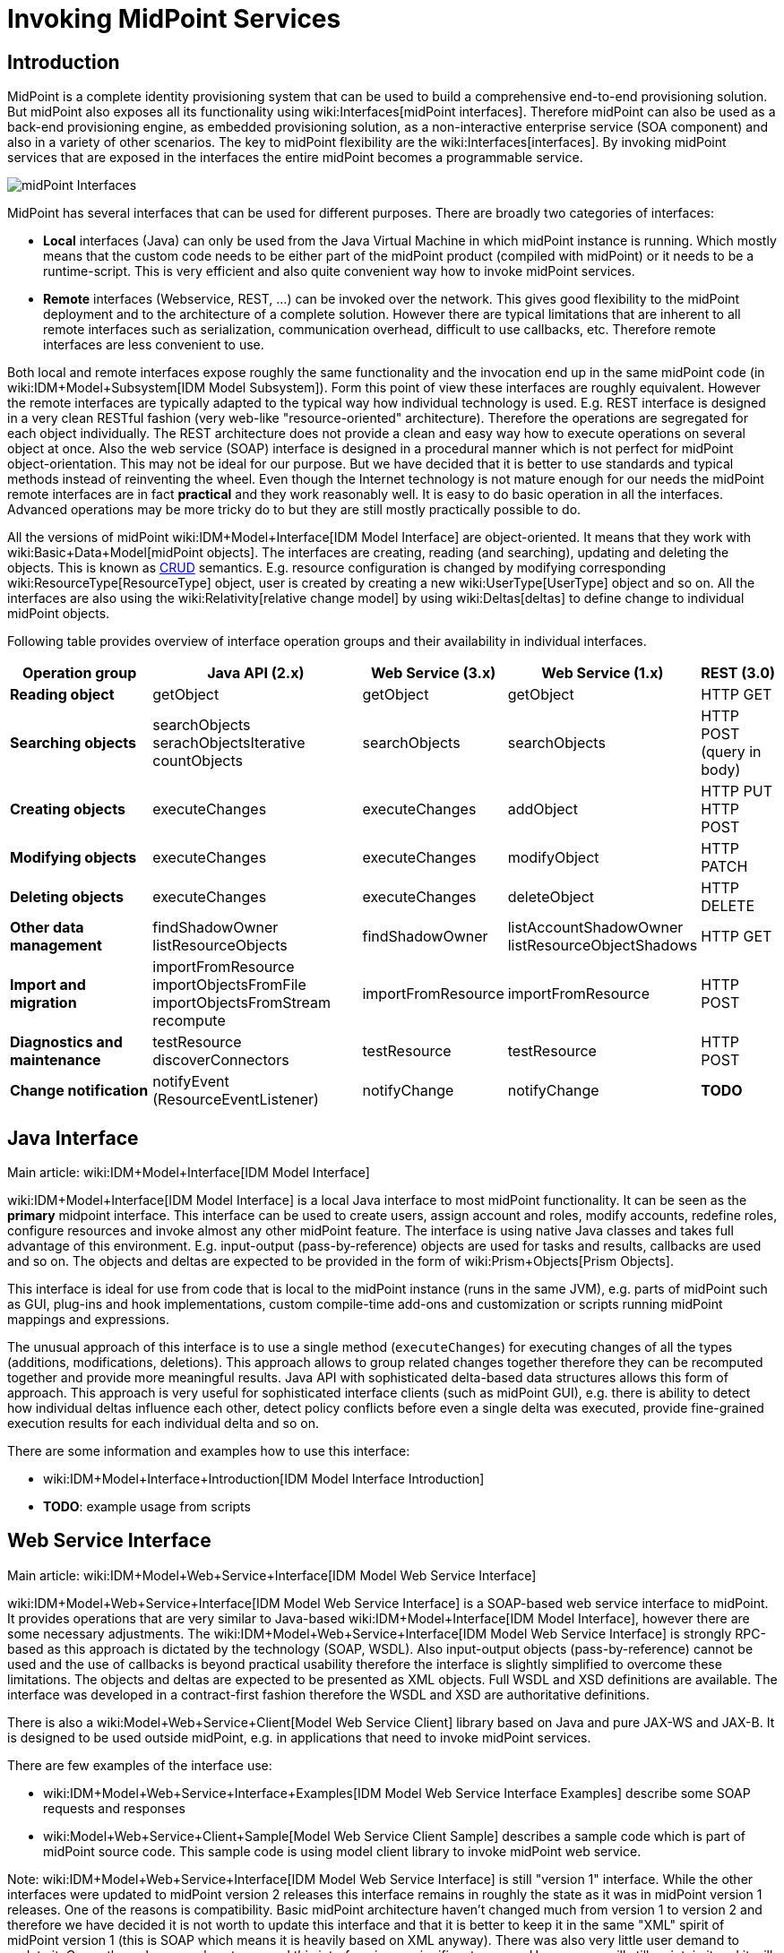 = Invoking MidPoint Services
:page-wiki-name: Invoking MidPoint Services HOWTO
:page-upkeep-status: red

// TODO: SOAP is out

// TODO: mention Java client and Python client

== Introduction

MidPoint is a complete identity provisioning system that can be used to build a comprehensive end-to-end provisioning solution.
But midPoint also exposes all its functionality using wiki:Interfaces[midPoint interfaces]. Therefore midPoint can also be used as a back-end provisioning engine, as embedded provisioning solution, as a non-interactive enterprise service (SOA component) and also in a variety of other scenarios.
The key to midPoint flexibility are the wiki:Interfaces[interfaces]. By invoking midPoint services that are exposed in the interfaces the entire midPoint becomes a programmable service.

image::midPoint-Interfaces.png[]



MidPoint has several interfaces that can be used for different purposes.
There are broadly two categories of interfaces:

* *Local* interfaces (Java) can only be used from the Java Virtual Machine in which midPoint instance is running.
Which mostly means that the custom code needs to be either part of the midPoint product (compiled with midPoint) or it needs to be a runtime-script.
This is very efficient and also quite convenient way how to invoke midPoint services.

* *Remote* interfaces (Webservice, REST, ...) can be invoked over the network.
This gives good flexibility to the midPoint deployment and to the architecture of a complete solution.
However there are typical limitations that are inherent to all remote interfaces such as serialization, communication overhead, difficult to use callbacks, etc.
Therefore remote interfaces are less convenient to use.

Both local and remote interfaces expose roughly the same functionality and the invocation end up in the same midPoint code (in wiki:IDM+Model+Subsystem[IDM Model Subsystem]). Form this point of view these interfaces are roughly equivalent.
However the remote interfaces are typically adapted to the typical way how individual technology is used.
E.g. REST interface is designed in a very clean RESTful fashion (very web-like "resource-oriented" architecture).
Therefore the operations are segregated for each object individually.
The REST architecture does not provide a clean and easy way how to execute operations on several object at once.
Also the web service (SOAP) interface is designed in a procedural manner which is not perfect for midPoint object-orientation.
This may not be ideal for our purpose.
But we have decided that it is better to use standards and typical methods instead of reinventing the wheel.
Even though the Internet technology is not mature enough for our needs the midPoint remote interfaces are in fact *practical* and they work reasonably well.
It is easy to do basic operation in all the interfaces.
Advanced operations may be more tricky do to but they are still mostly practically possible to do.

All the versions of midPoint wiki:IDM+Model+Interface[IDM Model Interface] are object-oriented.
It means that they work with wiki:Basic+Data+Model[midPoint objects]. The interfaces are creating, reading (and searching), updating and deleting the objects.
This is known as link:http://en.wikipedia.org/wiki/CRUD[CRUD] semantics.
E.g. resource configuration is changed by modifying corresponding wiki:ResourceType[ResourceType] object, user is created by creating a new wiki:UserType[UserType] object and so on.
All the interfaces are also using the wiki:Relativity[relative change model] by using wiki:Deltas[deltas] to define change to individual midPoint objects.

Following table provides overview of interface operation groups and their availability in individual interfaces.



[%autowidth]
|===
| Operation group | Java API (2.x) | Web Service (3.x) | Web Service (1.x) | REST (3.0)

| *Reading object*
| getObject
| getObject
| getObject
| HTTP GET


| *Searching objects*
| searchObjects +
serachObjectsIterative +
countObjects
| searchObjects
| searchObjects
| HTTP POST +
(query in body)


| *Creating objects*
| executeChanges
| executeChanges
| addObject
| HTTP PUT +
HTTP POST


| *Modifying objects*
| executeChanges
| executeChanges
| modifyObject
| HTTP PATCH


| *Deleting objects*
| executeChanges
| executeChanges
| deleteObject
| HTTP DELETE


| *Other data management*
| findShadowOwner +
listResourceObjects
| findShadowOwner
| listAccountShadowOwner +
listResourceObjectShadows
| HTTP GET


| *Import and migration*
| importFromResource +
importObjectsFromFile +
importObjectsFromStream +
recompute
| importFromResource
| importFromResource
| HTTP POST


| *Diagnostics and maintenance*
| testResource +
discoverConnectors
| testResource
| testResource
| HTTP POST


| *Change notification*
| notifyEvent (ResourceEventListener)
| notifyChange
| notifyChange
| *TODO*


|===


== Java Interface

Main article: wiki:IDM+Model+Interface[IDM Model Interface]

wiki:IDM+Model+Interface[IDM Model Interface] is a local Java interface to most midPoint functionality.
It can be seen as the *primary* midpoint interface.
This interface can be used to create users, assign account and roles, modify accounts, redefine roles, configure resources and invoke almost any other midPoint feature.
The interface is using native Java classes and takes full advantage of this environment.
E.g. input-output (pass-by-reference) objects are used for tasks and results, callbacks are used and so on.
The objects and deltas are expected to be provided in the form of wiki:Prism+Objects[Prism Objects].

This interface is ideal for use from code that is local to the midPoint instance (runs in the same JVM), e.g. parts of midPoint such as GUI, plug-ins and hook implementations, custom compile-time add-ons and customization or scripts running midPoint mappings and expressions.

The unusual approach of this interface is to use a single method (`executeChanges`) for executing changes of all the types (additions, modifications, deletions).
This approach allows to group related changes together therefore they can be recomputed together and provide more meaningful results.
Java API with sophisticated delta-based data structures allows this form of approach.
This approach is very useful for sophisticated interface clients (such as midPoint GUI), e.g. there is ability to detect how individual deltas influence each other, detect policy conflicts before even a single delta was executed, provide fine-grained execution results for each individual delta and so on.

There are some information and examples how to use this interface:

* wiki:IDM+Model+Interface+Introduction[IDM Model Interface Introduction]

* *TODO*: example usage from scripts


== Web Service Interface

Main article: wiki:IDM+Model+Web+Service+Interface[IDM Model Web Service Interface]

wiki:IDM+Model+Web+Service+Interface[IDM Model Web Service Interface] is a SOAP-based web service interface to midPoint.
It provides operations that are very similar to Java-based wiki:IDM+Model+Interface[IDM Model Interface], however there are some necessary adjustments.
The wiki:IDM+Model+Web+Service+Interface[IDM Model Web Service Interface] is strongly RPC-based as this approach is dictated by the technology (SOAP, WSDL).
Also input-output objects (pass-by-reference) cannot be used and the use of callbacks is beyond practical usability therefore the interface is slightly simplified to overcome these limitations.
The objects and deltas are expected to be presented as XML objects.
Full WSDL and XSD definitions are available.
The interface was developed in a contract-first fashion therefore the WSDL and XSD are authoritative definitions.

There is also a wiki:Model+Web+Service+Client[Model Web Service Client] library based on Java and pure JAX-WS and JAX-B. It is designed to be used outside midPoint, e.g. in applications that need to invoke midPoint services.

There are few examples of the interface use:

* wiki:IDM+Model+Web+Service+Interface+Examples[IDM Model Web Service Interface Examples] describe some SOAP requests and responses

* wiki:Model+Web+Service+Client+Sample[Model Web Service Client Sample] describes a sample code which is part of midPoint source code.
This sample code is using model client library to invoke midPoint web service.

Note: wiki:IDM+Model+Web+Service+Interface[IDM Model Web Service Interface] is still "version 1" interface.
While the other interfaces were updated to midPoint version 2 releases this interface remains in roughly the state as it was in midPoint version 1 releases.
One of the reasons is compatibility.
Basic midPoint architecture haven't changed much from version 1 to version 2 and therefore we have decided it is not worth to update this interface and that it is better to keep it in the same "XML" spirit of midPoint version 1 (this is SOAP which means it is heavily based on XML anyway).
There was also very little user demand to update it.
Currently we have no plans to expand this interface in any significant manner.
However we will still maintain it and it will remain in this form as part of midPoint for any foreseeable future.
We do not rule out even the extension and update of this interface in case there is a user demand.


== REST Interface

Main article: wiki:REST+API[REST API]

MidPoint wiki:REST+API[REST] interface is a RESTful HTTP-based interface.
It is designed in accord with so-called RESTful service architecture.
Each midPoint object is presented as a web resource identified by URL.
The objects are fetched using HTTP GET operation by using a proper URL.
The objects are modified by using HTTP POST, PUT and PATCH operation on the same (or similar) URL.
The objects are presented in XML and (in later versions) JSON.
Formal interface definition is not available as there is no practical way to do this (RESTful interfaces are said to be self-describing).
However informal documentation is (will be) available and there is also a wiki:Data+Model[schema] that describes the structure of individual objects.

REST interface is *WORK IN PROGRESS*. It will be released in midPoint version 3.0.


== See Also

* wiki:Interfaces[Interfaces]

* wiki:Architecture+and+Design[Architecture and Design]

* wiki:IDM+Model+Interface[IDM Model Interface]

* wiki:IDM+Model+Web+Service+Interface[IDM Model Web Service Interface]

* wiki:REST+API[REST API]

